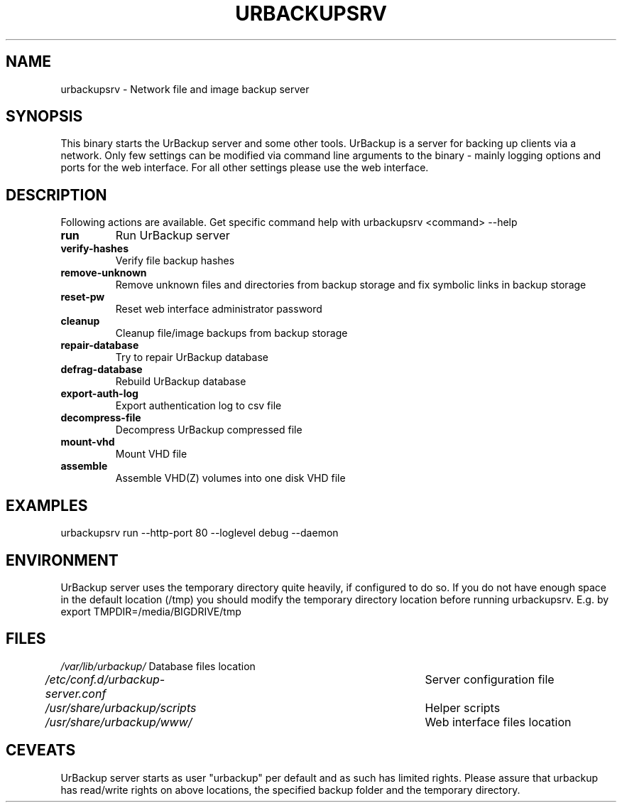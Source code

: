.\" In .TH, FOO should be all caps, SECTION should be 1-8, maybe w/ subsection
.\" other parms are allowed: see man(7), man(1)
.\"
.\" This template provided by Tom Christiansen <tchrist@jhereg.perl.com>.
.\" 
.TH URBACKUPSRV 1
.SH NAME
urbackupsrv \- Network file and image backup server
.SH SYNOPSIS
This binary starts the UrBackup server and some other tools.
UrBackup is a server for backing up clients
via a network. Only few settings can be modified via command line
arguments to the binary - mainly logging options and ports for the web interface.
For all other settings please use the web interface.
.PP
.SH DESCRIPTION
Following actions are available. Get specific command help with urbackupsrv <command> --help

.TP
.B run
Run UrBackup server
.TP
.B verify-hashes
Verify file backup hashes
.TP
.B remove-unknown
Remove unknown files and directories from backup storage and fix symbolic links in backup storage
.TP
.B reset-pw
Reset web interface administrator password
.TP
.B cleanup
Cleanup file/image backups from backup storage
.TP
.B repair-database
Try to repair UrBackup database
.TP
.B defrag-database
Rebuild UrBackup database
.TP
.B export-auth-log
Export authentication log to csv file
.TP
.B decompress-file
Decompress UrBackup compressed file
.TP
.B mount-vhd
Mount VHD file
.TP
.B assemble
Assemble VHD(Z) volumes into one disk VHD file

.SH EXAMPLES
urbackupsrv run --http-port 80 --loglevel debug --daemon

.SH ENVIRONMENT
UrBackup server uses the temporary directory quite heavily, if configured to do so.
If you do not have enough space in the default location (/tmp) you should modify the temporary
directory location before running urbackupsrv. E.g. by
export TMPDIR=/media/BIGDRIVE/tmp

.SH FILES
.br
.nf
\fI/var/lib/urbackup/\fP					Database files location
\fI/etc/conf.d/urbackup-server.conf\fP		Server configuration file
\fI/usr/share/urbackup/scripts\fP			Helper scripts
\fI/usr/share/urbackup/www/\fP				Web interface files location

.SH CEVEATS
UrBackup server starts as user "urbackup" per default and as such has limited rights.
Please assure that urbackup has read/write rights on above locations, the 
specified backup folder and the temporary directory.
